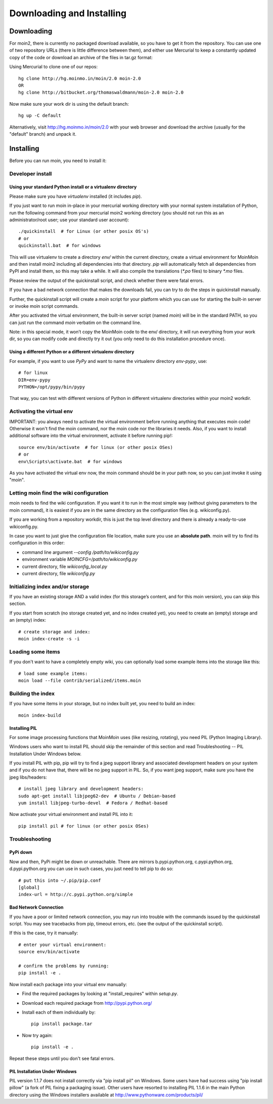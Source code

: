 ==========================
Downloading and Installing
==========================

Downloading
===========
For moin2, there is currently no packaged download available, so you have to get
it from the repository.
You can use one of two repository URLs (there is little difference between them),
and either use Mercurial to keep a constantly updated copy of the code or download an archive of the files in tar.gz format:

Using Mercurial to clone one of our repos::

 hg clone http://hg.moinmo.in/moin/2.0 moin-2.0
 OR
 hg clone http://bitbucket.org/thomaswaldmann/moin-2.0 moin-2.0

Now make sure your work dir is using the default branch::

 hg up -C default

Alternatively, visit http://hg.moinmo.in/moin/2.0 with your web browser and download the archive
(usually for the "default" branch) and unpack it.

Installing
==========
Before you can run moin, you need to install it:

Developer install
-----------------
Using your standard Python install or a virtualenv directory
~~~~~~~~~~~~~~~~~~~~~~~~~~~~~~~~~~~~~~~~~~~~~~~~~~~~~~~~~~~~
Please make sure you have `virtualenv` installed (it includes `pip`).

If you just want to run moin in-place in your mercurial working directory
with your normal system installation of Python, run the following command
from your mercurial moin2 working directory (you should not run this as an
administrator/root user; use your standard user account)::

 ./quickinstall  # for Linux (or other posix OS's)
 # or
 quickinstall.bat  # for windows

This will use virtualenv to create a directory `env/` within the current directory,
create a virtual environment for MoinMoin and then install moin2 including all dependencies into that directory.
`pip` will automatically fetch all dependencies from PyPI and install them, so this may take a while.
It will also compile the translations (`*.po` files) to binary `*.mo` files.

Please review the output of the quickinstall script, and check whether there were fatal errors.

If you have a bad network connection that makes the downloads fail, you can try to do the steps in quickinstall manually.

Further, the quickinstall script will create a `moin` script for your
platform which you can use for starting the built-in server or invoke moin script commands.

After you activated the virtual environment, the built-in server script (named `moin`) will be in the standard PATH,
so you can just run the command `moin` verbatim on the command line.

Note: in this special mode, it won’t copy the MoinMoin code to the env/ directory,
it will run everything from your work dir, so you can modify code and directly try it out
(you only need to do this installation procedure once).

Using a different Python or a different virtualenv directory
~~~~~~~~~~~~~~~~~~~~~~~~~~~~~~~~~~~~~~~~~~~~~~~~~~~~~~~~~~~~

For example, if you want to use `PyPy` and want to name the virtualenv directory `env-pypy`,
use::

 # for linux
 DIR=env-pypy
 PYTHON=/opt/pypy/bin/pypy

That way, you can test with different versions of Python in different virtualenv directories within your moin2 workdir.

Activating the virtual env
--------------------------

IMPORTANT: you always need to activate the virtual environment before running
anything that executes moin code! Otherwise it won't find the moin command,
nor the moin code nor the libraries it needs. Also, if you want to install
additional software into the virtual environment, activate it before running pip!::

 source env/bin/activate  # for linux (or other posix OSes)
 # or
 env\Scripts\activate.bat  # for windows

As you have activated the virtual env now, the moin command should be in your
path now, so you can just invoke it using "moin".

Letting moin find the wiki configuration
----------------------------------------

moin needs to find the wiki configuration. If you want it to run in the most
simple way (without giving parameters to the moin command), it is easiest if
you are in the same directory as the configuration files (e.g. wikiconfig.py).

If you are working from a repository workdir, this is just the top level
directory and there is already a ready-to-use wikiconfig.py.

In case you want to just give the configuration file location, make sure you
use an **absolute path**. moin will try to find its configuration in this
order:

- command line argument `--config /path/to/wikiconfig.py`
- environment variable `MOINCFG=/path/to/wikiconfig.py`
- current directory, file `wikiconfig_local.py`
- current directory, file `wikiconfig.py`

Initializing index and/or storage
---------------------------------
If you have an existing storage AND a valid index (for this storage’s content, and for this moin version),
you can skip this section.

If you start from scratch (no storage created yet, and no index created yet),
you need to create an (empty) storage and an (empty) index::

 # create storage and index:
 moin index-create -s -i

Loading some items
------------------
If you don't want to have a completely empty wiki, you can optionally load
some example items into the storage like this::

 # load some example items:
 moin load --file contrib/serialized/items.moin

Building the index
------------------
If you have some items in your storage, but no index built yet, you need
to build an index::

 moin index-build


Installing PIL
~~~~~~~~~~~~~~
For some image processing functions that MoinMoin uses (like resizing, rotating),
you need PIL (Python Imaging Library).

Windows users who want to install PIL should skip the remainder of this section and read
Troubleshooting -- PIL Installation Under Windows below.

If you install PIL with pip, pip will try to find a jpeg support library and associated development
headers on your system and if you do not have that, there will be no jpeg support in PIL.
So, if you want jpeg support, make sure you have the jpeg libs/headers::

 # install jpeg library and development headers:
 sudo apt-get install libjpeg62-dev  # Ubuntu / Debian-based
 yum install libjpeg-turbo-devel  # Fedora / Redhat-based

Now activate your virtual environment and install PIL into it::

 pip install pil # for linux (or other posix OSes)

Troubleshooting
---------------

PyPi down
~~~~~~~~~
Now and then, PyPi might be down or unreachable.
There are mirrors b.pypi.python.org, c.pypi.python.org, d.pypi.python.org
you can use in such cases, you just need to tell pip to do so::

 # put this into ~/.pip/pip.conf
 [global]
 index-url = http://c.pypi.python.org/simple

Bad Network Connection
~~~~~~~~~~~~~~~~~~~~~~
If you have a poor or limited network connection, you may run into trouble with the commands issued by
the quickinstall script.
You may see tracebacks from pip, timeout errors, etc. (see the output of the quickinstall script).

If this is the case, try it manually::

 # enter your virtual environment:
 source env/bin/activate

 # confirm the problems by running:
 pip install -e .

Now install each package into your virtual env manually:

* Find the required packages by looking at "install_requires" within `setup.py`.
* Download each required package from http://pypi.python.org/
* Install each of them individually by::

    pip install package.tar

* Now try again::

    pip install -e .

Repeat these steps until you don't see fatal errors.

PIL Installation Under Windows
~~~~~~~~~~~~~~~~~~~~~~~~~~~~~~
PIL version 1.1.7 does not install correctly via "pip install pil" on Windows.
Some users have had success using "pip install pillow" (a fork of PIL fixing
a packaging issue).  Other users have resorted to installing PIL 1.1.6 in the
main Python directory using the Windows installers available at
http://www.pythonware.com/products/pil/

